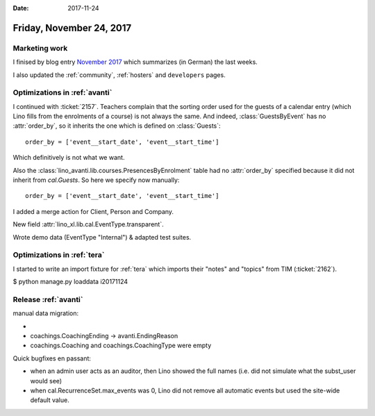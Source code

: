 :date: 2017-11-24

=========================
Friday, November 24, 2017
=========================

Marketing work
==============

I finised by blog entry
`November 2017 <https://www.saffre-rumma.net/blog/>`__
which summarizes (in German) the last weeks.

I also updated the
:ref:`community`,
:ref:`hosters`
and
``developers`` pages.

Optimizations in :ref:`avanti`
==============================

I continued with :ticket:`2157`.  Teachers complain that the sorting
order used for the guests of a calendar entry (which Lino fills from
the enrolments of a course) is not always the same.  And indeed,
:class:`GuestsByEvent` has no :attr:`order_by`, so it inherits the one
which is defined on :class:`Guests`::

  order_by = ['event__start_date', 'event__start_time']

Which definitively is not what we want.

Also the :class:`lino_avanti.lib.courses.PresencesByEnrolment` table
had no :attr:`order_by` specified because it did not inherit from
`cal.Guests`. So here we specify now manually::

    order_by = ['event__start_date', 'event__start_time']

I added a merge action for Client, Person and Company.

New field :attr:`lino_xl.lib.cal.EventType.transparent`.

Wrote demo data (EventType "Internal") & adapted test suites.


Optimizations in :ref:`tera`
============================


I started to write an import fixture for :ref:`tera` which imports
their "notes" and "topics" from TIM (:ticket:`2162`).

$ python manage.py loaddata i20171124


Release :ref:`avanti`
=====================

manual data migration:

-
- coachings.CoachingEnding -> avanti.EndingReason
- coachings.Coaching and coachings.CoachingType were empty

Quick bugfixes en passant:

- when an admin user acts as an auditor, then Lino showed the full
  names (i.e. did not simulate what the subst_user would see)
- when cal.RecurrenceSet.max_events was 0, Lino did not remove all
  automatic events but used the site-wide default value.
